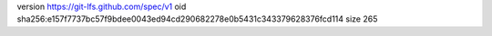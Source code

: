 version https://git-lfs.github.com/spec/v1
oid sha256:e157f7737bc57f9bdee0043ed94cd290682278e0b5431c343379628376fcd114
size 265
